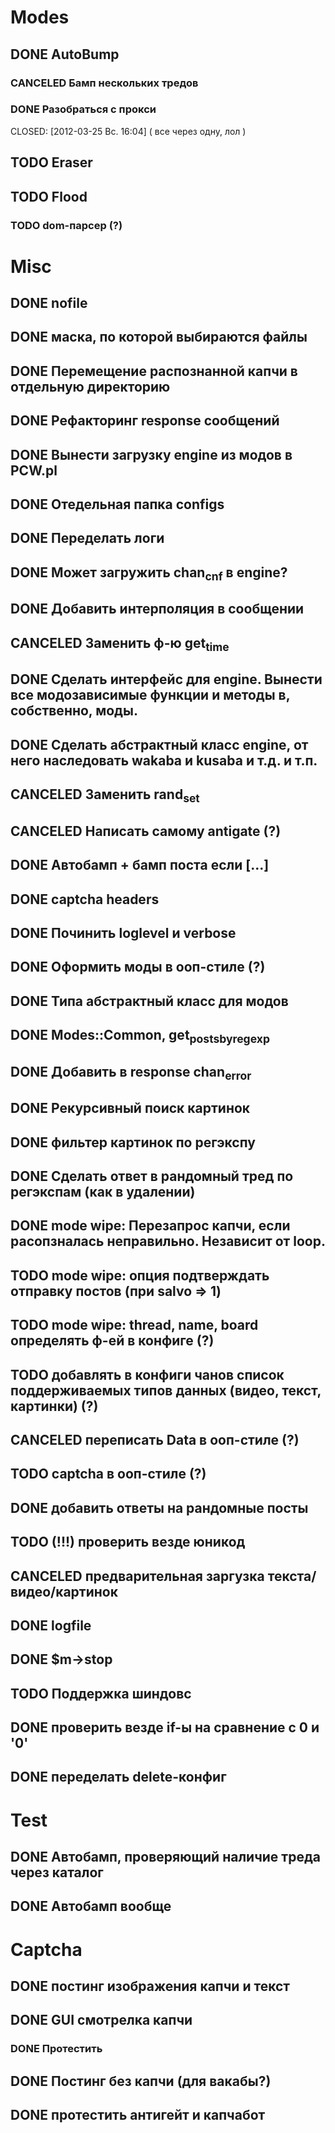 #+STARTUP:  showall
#+STARTUP: hidestars

* Modes
** DONE AutoBump
   CLOSED: [2012-03-23 Пт. 22:33]
*** CANCELED Бамп нескольких тредов
    CLOSED: [2012-03-25 Вс. 16:03]
*** DONE Разобраться с прокси
    CLOSED: [2012-03-25 Вс. 16:04] ( все через одну, лол )
** TODO Eraser
** TODO Flood
*** TODO dom-парсер (?)
* Misc
** DONE nofile
   CLOSED: [2012-02-08 Ср. 12:53]
** DONE маска, по которой выбираются файлы
   CLOSED: [2012-02-08 Ср. 12:53]
** DONE Перемещение распознанной капчи в отдельную директорию
   CLOSED: [2012-03-08 Чт. 12:44]
** DONE Рефакторинг response сообщений
   CLOSED: [2012-03-08 Чт. 12:44]
** DONE Вынести загрузку engine из модов в PCW.pl
   CLOSED: [2012-03-08 Чт. 12:44]
** DONE Отедельная папка configs
   CLOSED: [2012-03-08 Чт. 12:44]
** DONE Переделать логи
   CLOSED: [2012-03-08 Чт. 12:44]
** DONE Может загружить chan_cnf в engine?
   CLOSED: [2012-03-08 Чт. 12:44]
** DONE Добавить интерполяция в сообщении
   CLOSED: [2012-03-08 Чт. 12:44]
** CANCELED Заменить ф-ю get_time
   CLOSED: [2012-03-08 Чт. 12:44]
** DONE Сделать интерфейс для engine. Вынести все модозависимые функции и методы в, собственно, моды.
   CLOSED: [2012-03-08 Чт. 12:44]
** DONE Сделать абстрактный класс engine, от него наследовать wakaba и kusaba и т.д. и т.п.
   CLOSED: [2012-03-08 Чт. 12:44]
** CANCELED Заменить rand_set
   CLOSED: [2012-03-08 Чт. 12:44]
** CANCELED Написать самому antigate (?)
   CLOSED: [2012-05-14 Пн. 00:16]
** DONE Автобамп + бамп поста если [...]
   CLOSED: [2012-03-23 Пт. 22:32]
** DONE captcha headers
** DONE Починить loglevel и verbose
** DONE Оформить моды в ооп-стиле (?)
   CLOSED: [2012-04-15 Вс. 11:59]
** DONE Типа абстрактный класс для модов
   CLOSED: [2012-04-16 Пн. 22:33]
** DONE Modes::Common, get_posts_by_regexp
   CLOSED: [2012-04-16 Пн. 22:33]
** DONE Добавить в response chan_error
** DONE Рекурсивный поиск картинок
   CLOSED: [2012-04-17 Вт. 15:18]
** DONE фильтер картинок по регэкспу
   CLOSED: [2012-04-17 Вт. 15:20]
** DONE Сделать ответ в рандомный тред по регэкспам (как в удалении)
   CLOSED: [2012-03-22 Чт. 16:46]
** DONE mode wipe: Перезапрос капчи, если расопзналась неправильно. Независит от loop.
   CLOSED: [2012-04-29 Вс. 13:28]
** TODO mode wipe: опция подтверждать отправку постов (при salvo => 1)
** TODO mode wipe: thread, name, board определять ф-ей в конфиге (?)
** TODO добавлять в конфиги чанов список поддерживаемых типов данных (видео, текст, картинки) (?)
** CANCELED переписать Data в ооп-стиле (?)
   CLOSED: [2012-04-29 Вс. 14:57]
** TODO captcha в ооп-стиле (?)
** DONE добавить ответы на рандомные посты
   CLOSED: [2012-05-18 Пт. 16:08]
** TODO (!!!) проверить везде юникод
** CANCELED предварительная заргузка текста/видео/картинок
   CLOSED: [2012-04-29 Вс. 14:57]
** DONE logfile
   CLOSED: [2012-04-16 Пн. 22:16]
** DONE $m->stop
   CLOSED: [2012-04-15 Вс. 20:46]
** TODO Поддержка шиндовс
** DONE проверить везде if-ы на сравнение с 0 и '0'
   CLOSED: [2012-07-16 Пн. 20:06]
** DONE переделать delete-конфиг
   CLOSED: [2012-05-13 Вс. 16:22]
* Test
** DONE Автобамп, проверяющий наличие треда через каталог
   CLOSED: [2012-03-27 Вт. 11:44]
** DONE Автобамп вообще
   CLOSED: [2012-03-27 Вт. 11:44]
* Captcha
** DONE постинг изображения капчи и текст
   CLOSED: [2012-04-29 Вс. 14:59]
** DONE GUI смотрелка капчи
   CLOSED: [2012-03-23 Пт. 22:34]
*** DONE Протестить
    CLOSED: [2012-04-20 Пт. 13:41]
** DONE Постинг без капчи (для вакабы?)
   CLOSED: [2012-03-23 Пт. 22:33]
** DONE протестить антигейт и капчабот
